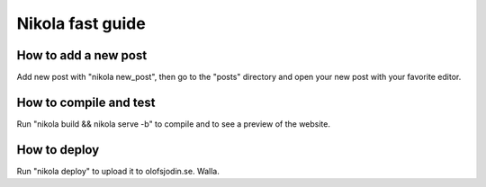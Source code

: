 Nikola fast guide
=================

How to add a new post
---------------------

Add new post with "nikola new_post", then go to the "posts" directory and open
your new post with your favorite editor.

How to compile and test
-----------------------

Run "nikola build && nikola serve -b" to compile and to see a preview of the
website.

How to deploy
-------------

Run "nikola deploy" to upload it to olofsjodin.se. Walla.


